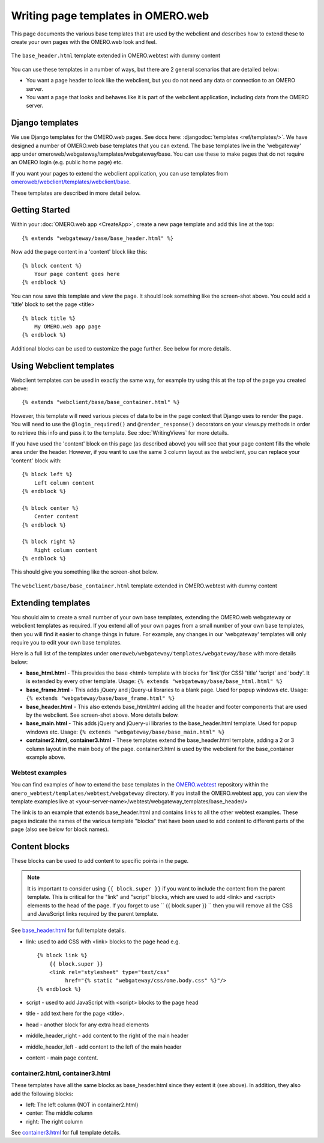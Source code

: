 Writing page templates in OMERO.web
===================================

This page documents the various base templates that are used by the
webclient and describes how to extend these to create your own pages
with the OMERO.web look and feel.

.. figure:: /images/webtest-base-header.png
  :align: center
  :alt: Base header

  The ``base_header.html`` template extended in OMERO.webtest with dummy
  content


You can use these templates in a number of ways, but there are 2 general
scenarios that are detailed below:

- You want a page header to look like the webclient, but you do not need any
  data or connection to an OMERO server.
- You want a page that looks and behaves like it is part of the webclient
  application, including data from the OMERO server.


Django templates
----------------

We use Django templates for the OMERO.web pages. See docs here:
:djangodoc:`templates <ref/templates/>`.
We have designed a number of OMERO.web base templates that you can
extend. The base templates live in the 'webgateway' app under
omeroweb/webgateway/templates/webgateway/base. You can use these to make pages
that do not require an OMERO login (e.g. public home page) etc.

If you want your pages to extend the webclient application, you can use
templates from 
`omeroweb/webclient/templates/webclient/base <https://github.com/ome/omero-web/tree/master/omeroweb/webclient/templates/webclient/base>`_.

These templates are described in more detail below.


Getting Started
---------------

Within your :doc:`OMERO.web app <CreateApp>`, create a new page template and
add this line at the top:

::

    {% extends "webgateway/base/base_header.html" %}

Now add the page content in a 'content' block like this:

::

    {% block content %}
        Your page content goes here
    {% endblock %}

You can now save this template and view the page. It should look something
like the screen-shot above. You could add a 'title' block to set the page
<title>

::

    {% block title %}
        My OMERO.web app page
    {% endblock %}

Additional blocks can be used to customize the page further. See below for
more details.


Using Webclient templates
-------------------------

Webclient templates can be used in exactly the same way, for example try using
this at the top of the page you created above:

::

    {% extends "webclient/base/base_container.html" %}

However, this template will need various pieces of data to be in the page
context that Django uses to render the page. You will need to use the
``@login_required()`` and ``@render_response()`` decorators on your views.py
methods in order to retrieve this info and pass it to the template. See
:doc:`WritingViews` for more details.

If you have used the 'content' block on this page (as described above) you
will see that your page content fills the whole area under the header.
However, if you want to use the same 3 column layout as the webclient, you can
replace your 'content' block with:

::

    {% block left %}
        Left column content
    {% endblock %}

    {% block center %}
        Center content
    {% endblock %}

    {% block right %}
        Right column content
    {% endblock %}

This should give you something like the screen-shot below.

.. figure:: /images/webclient-base_container.png
  :align: center
  :alt: Webclient Base container

  The ``webclient/base/base_container.html`` template extended in
  OMERO.webtest with dummy content



Extending templates
-------------------

You should aim to create a small number of your own base templates,
extending the OMERO.web webgateway or webclient templates as required. If
you extend all of your own pages from a small number of your own base
templates, then you will find it easier to change things in future. For
example, any changes in our 'webgateway' templates will only require you to
edit your own base templates.

Here is a full list of the templates under
``omeroweb/webgateway/templates/webgateway/base`` with more details below:

-  **base\_html.html** - This provides the base <html> template with
   blocks for 'link'(for CSS) 'title' 'script' and 'body'. It is
   extended by every other template. Usage:
   ``{% extends "webgateway/base/base_html.html" %}``
-  **base\_frame.html** - This adds jQuery and jQuery-ui libraries to a
   blank page. Used for popup windows etc. Usage:
   ``{% extends "webgateway/base/base_frame.html" %}``
-  **base\_header.html** - This also extends base\_html.html adding all
   the header and footer components that are used by the webclient. See
   screen-shot above. More details below.
-  **base\_main.html** - This adds jQuery and jQuery-ui libraries to the
   base\_header.html template. Used for popup windows etc. Usage:
   ``{% extends "webgateway/base/base_main.html" %}``
-  **container2.html, container3.html** - These templates extend the
   base\_header.html template, adding a 2 or 3 column layout in the main
   body of the page. container3.html is used by the webclient for the 
   base_container example above.


Webtest examples
^^^^^^^^^^^^^^^^

You can find examples of how to extend the base templates in the 
`OMERO.webtest <https://github.com/ome/omero-webtest/>`_
repository within the ``omero_webtest/templates/webtest/webgateway``
directory. If you install the OMERO.webtest app, you can view the template
examples live at <your-server-name>/webtest/webgateway_templates/base_header/>

The link is to an example that extends base\_header.html and
contains links to all the other webtest examples. These pages indicate
the names of the various template "blocks" that have been used to add
content to different parts of the page (also see below for block names).

Content blocks
--------------

These blocks can be used to add content to specific points in the page.

.. note::
 
    It is important to consider using ``{{ block.super }}`` if you
    want to include the content from the parent template. This is critical
    for the "link" and "script" blocks, which are used to add <link> and
    <script> elements to the head of the page. If you forget to use
    `` {{ block.super }} `` then you will remove all the CSS and JavaScript
    links required by the parent template.


See `base_header.html <https://github.com/ome/omero-web/blob/master/omeroweb/webgateway/templates/webgateway/base/base_header.html>`_
for full template details.


-  link: used to add CSS with <link> blocks to the page head e.g.

   ::

       {% block link %}
           {{ block.super }}
           <link rel="stylesheet" type="text/css"
                href="{% static "webgateway/css/ome.body.css" %}"/>
       {% endblock %}

-  script - used to add JavaScript with <script> blocks to the page head
-  title - add text here for the page <title>.
-  head - another block for any extra head elements
-  middle\_header\_right - add content to the right of the main header
-  middle\_header\_left - add content to the left of the main header
-  content - main page content.

container2.html, container3.html
^^^^^^^^^^^^^^^^^^^^^^^^^^^^^^^^

These templates have all the same blocks as base\_header.html since they
extent it (see above). In addition, they also add the following blocks:

-  left: The left column (NOT in container2.html)
-  center: The middle column
-  right: The right column

See 
`container3.html <https://github.com/ome/omero-web/blob/master/omeroweb/webgateway/templates/webgateway/base/container3.html>`_
for full template details.
